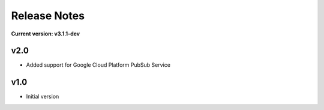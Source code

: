 Release Notes
=============

**Current version: v3.1.1-dev**

v2.0
~~~~

- Added support for Google Cloud Platform PubSub Service

v1.0
~~~~

- Initial version

